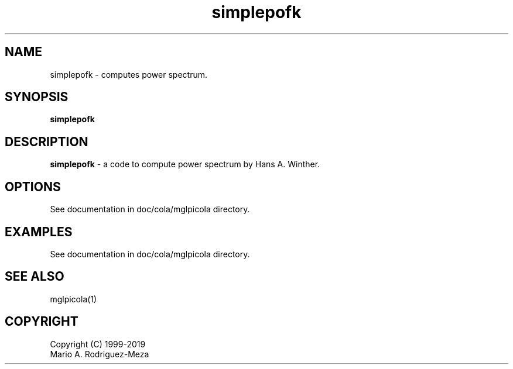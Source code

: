 't" t
.TH simplepofk 1 "January 2019" UNIX "NagBody PROJECT"
.na
.nh   

.SH NAME
simplepofk - computes power spectrum.
.SH SYNOPSIS
\fBsimplepofk\fR
.sp

.SH DESCRIPTION
\fBsimplepofk\fR - a code to compute power spectrum by Hans A. Winther.

.SH OPTIONS
See documentation in doc/cola/mglpicola directory.
.sp

.SH EXAMPLES
See documentation in doc/cola/mglpicola directory.

.SH SEE ALSO
mglpicola(1)

.SH COPYRIGHT
Copyright (C) 1999-2019
.br
Mario A. Rodriguez-Meza
.br
